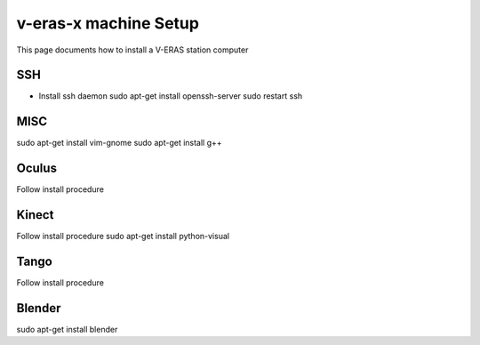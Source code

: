 v-eras-x machine Setup
=======================

.. highlightlang:: sh

This page documents how to install a V-ERAS station computer

SSH
-----
- Install ssh daemon
  sudo apt-get install openssh-server
  sudo restart ssh

MISC
-----
sudo apt-get install vim-gnome
sudo apt-get install g++

Oculus
------
Follow install procedure

Kinect
------
Follow install procedure
sudo apt-get install python-visual

Tango
-----
Follow install procedure

Blender
-------
sudo apt-get install blender 


